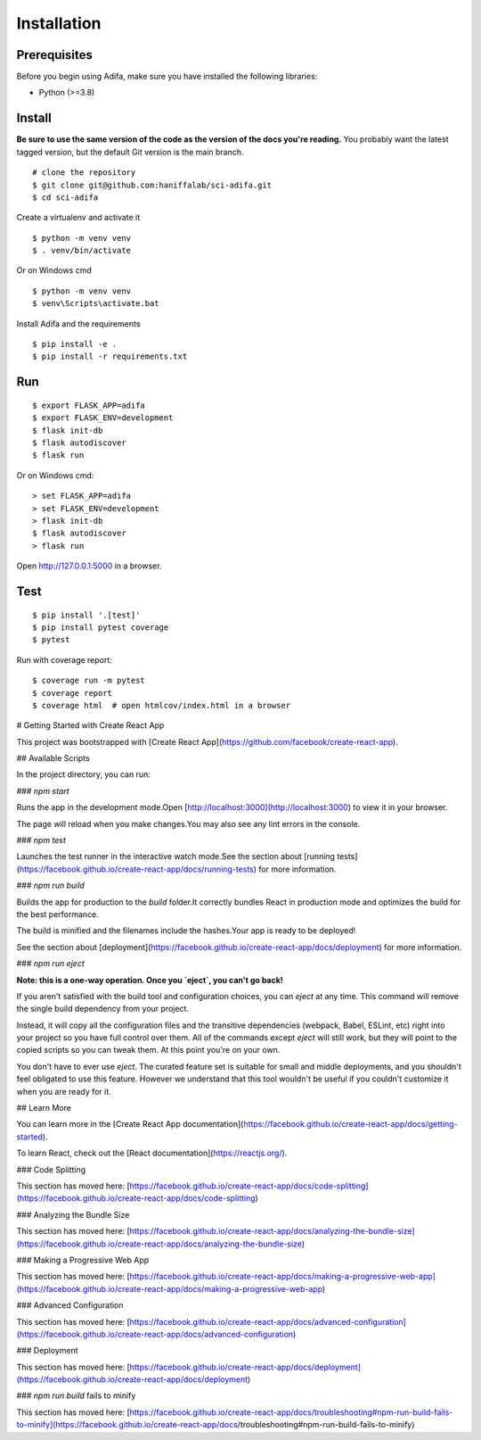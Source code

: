 Installation
============


Prerequisites
-------------

Before you begin using Adifa, make sure you have installed the following libraries:

- Python (>=3.8)


Install
-------

**Be sure to use the same version of the code as the version of the docs
you're reading.** You probably want the latest tagged version, but the
default Git version is the main branch. 

::

    # clone the repository
    $ git clone git@github.com:haniffalab/sci-adifa.git
    $ cd sci-adifa

Create a virtualenv and activate it

::

    $ python -m venv venv
    $ . venv/bin/activate

Or on Windows cmd

::

    $ python -m venv venv
    $ venv\Scripts\activate.bat

Install Adifa and the requirements

::

    $ pip install -e .
    $ pip install -r requirements.txt


Run
---

::

    $ export FLASK_APP=adifa
    $ export FLASK_ENV=development
    $ flask init-db
    $ flask autodiscover
    $ flask run

Or on Windows cmd::

    > set FLASK_APP=adifa
    > set FLASK_ENV=development
    > flask init-db
    $ flask autodiscover
    > flask run

Open http://127.0.0.1:5000 in a browser.


Test
----

::

    $ pip install '.[test]'
    $ pip install pytest coverage
    $ pytest

Run with coverage report::

    $ coverage run -m pytest
    $ coverage report
    $ coverage html  # open htmlcov/index.html in a browser


# Getting Started with Create React App

This project was bootstrapped with [Create React App](https://github.com/facebook/create-react-app).

## Available Scripts

In the project directory, you can run:

### `npm start`

Runs the app in the development mode.\
Open [http://localhost:3000](http://localhost:3000) to view it in your browser.

The page will reload when you make changes.\
You may also see any lint errors in the console.

### `npm test`

Launches the test runner in the interactive watch mode.\
See the section about [running tests](https://facebook.github.io/create-react-app/docs/running-tests) for more information.

### `npm run build`

Builds the app for production to the `build` folder.\
It correctly bundles React in production mode and optimizes the build for the best performance.

The build is minified and the filenames include the hashes.\
Your app is ready to be deployed!

See the section about [deployment](https://facebook.github.io/create-react-app/docs/deployment) for more information.

### `npm run eject`

**Note: this is a one-way operation. Once you `eject`, you can't go back!**

If you aren't satisfied with the build tool and configuration choices, you can `eject` at any time. This command will remove the single build dependency from your project.

Instead, it will copy all the configuration files and the transitive dependencies (webpack, Babel, ESLint, etc) right into your project so you have full control over them. All of the commands except `eject` will still work, but they will point to the copied scripts so you can tweak them. At this point you're on your own.

You don't have to ever use `eject`. The curated feature set is suitable for small and middle deployments, and you shouldn't feel obligated to use this feature. However we understand that this tool wouldn't be useful if you couldn't customize it when you are ready for it.

## Learn More

You can learn more in the [Create React App documentation](https://facebook.github.io/create-react-app/docs/getting-started).

To learn React, check out the [React documentation](https://reactjs.org/).

### Code Splitting

This section has moved here: [https://facebook.github.io/create-react-app/docs/code-splitting](https://facebook.github.io/create-react-app/docs/code-splitting)

### Analyzing the Bundle Size

This section has moved here: [https://facebook.github.io/create-react-app/docs/analyzing-the-bundle-size](https://facebook.github.io/create-react-app/docs/analyzing-the-bundle-size)

### Making a Progressive Web App

This section has moved here: [https://facebook.github.io/create-react-app/docs/making-a-progressive-web-app](https://facebook.github.io/create-react-app/docs/making-a-progressive-web-app)

### Advanced Configuration

This section has moved here: [https://facebook.github.io/create-react-app/docs/advanced-configuration](https://facebook.github.io/create-react-app/docs/advanced-configuration)

### Deployment

This section has moved here: [https://facebook.github.io/create-react-app/docs/deployment](https://facebook.github.io/create-react-app/docs/deployment)

### `npm run build` fails to minify

This section has moved here: [https://facebook.github.io/create-react-app/docs/troubleshooting#npm-run-build-fails-to-minify](https://facebook.github.io/create-react-app/docs/troubleshooting#npm-run-build-fails-to-minify)
